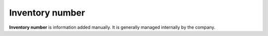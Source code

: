 Inventory number
~~~~~~~~~~~~~~~~

**Inventory number** is information added manually. It is generally managed internally by the company.